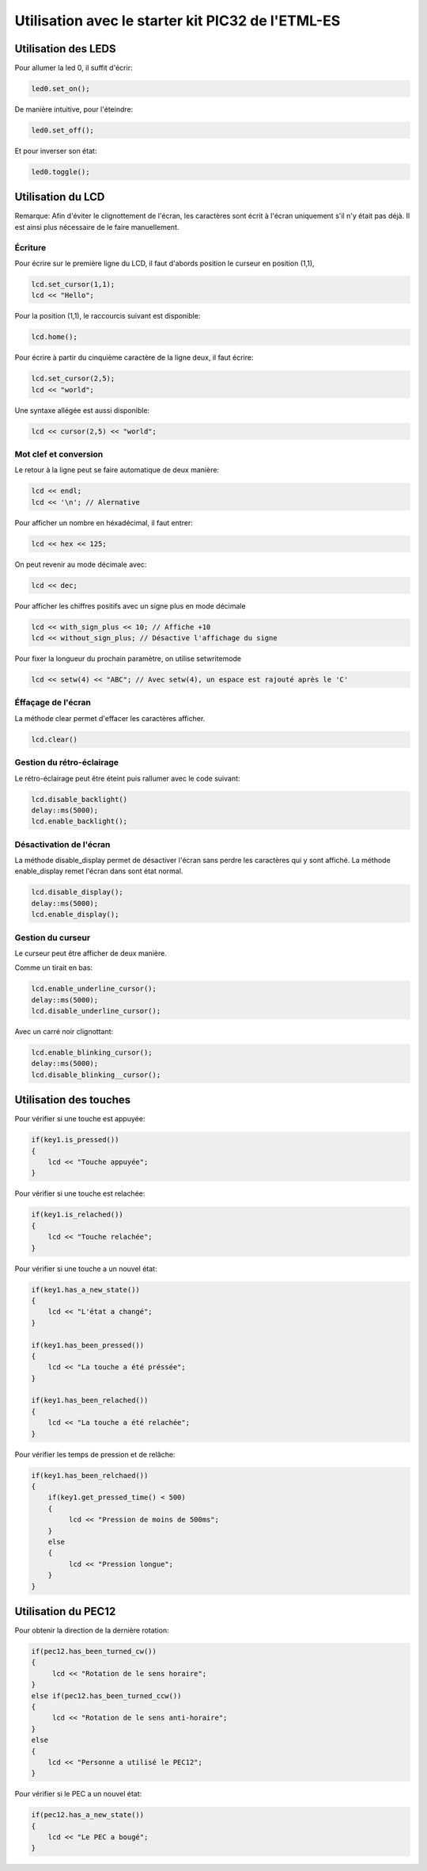 ﻿*****************************************************
Utilisation avec le starter kit PIC32 de l'ETML-ES
*****************************************************

Utilisation des LEDS
=====================

Pour allumer la led 0, il suffit d'écrir:

.. code-block:: cpp

   led0.set_on();
   
De manière intuitive, pour l'éteindre:

.. code-block:: cpp

   led0.set_off();
   
Et pour inverser son état:

.. code-block:: cpp

   led0.toggle();

   
Utilisation du LCD
===================

Remarque: Afin d'éviter le clignottement de l'écran, les caractères sont écrit à l'écran
uniquement s'il n'y était pas déjà. Il est ainsi plus nécessaire de le faire manuellement.
 

Écriture
---------

Pour écrire sur le première ligne du LCD, il faut d'abords position le
curseur en position (1,1),

.. code-block:: cpp

   lcd.set_cursor(1,1);
   lcd << "Hello";
   
Pour la position (1,1), le raccourcis suivant est disponible:

.. code-block:: cpp

   lcd.home();
   
   
Pour écrire à partir du cinquième caractère de la ligne deux, il
faut écrire:

.. code-block:: cpp

   lcd.set_cursor(2,5);
   lcd << "world";
   
Une syntaxe allégée est aussi disponible:

.. code-block:: cpp

   lcd << cursor(2,5) << "world";
   
Mot clef et conversion
-----------------------

Le retour à la ligne peut se faire automatique de deux manière:

.. code-block:: cpp

   lcd << endl;
   lcd << '\n'; // Alernative
   
Pour afficher un nombre en héxadécimal, il faut entrer:

.. code-block:: cpp

   lcd << hex << 125;
   
On peut revenir au mode décimale avec:

.. code-block:: cpp

   lcd << dec;

Pour afficher les chiffres positifs avec un signe plus en mode décimale

.. code-block:: cpp

   lcd << with_sign_plus << 10; // Affiche +10
   lcd << without_sign_plus; // Désactive l'affichage du signe


Pour fixer la longueur du prochain paramètre, on utilise setwritemode

.. code-block:: cpp

   lcd << setw(4) << "ABC"; // Avec setw(4), un espace est rajouté après le 'C'
   
Éffaçage de l'écran
-------------------

La méthode clear permet d'effacer les caractères afficher.

.. code-block:: cpp

   lcd.clear()


Gestion du rétro-éclairage
---------------------------

Le rétro-éclairage peut être éteint puis rallumer avec le code suivant:

.. code-block:: cpp

   lcd.disable_backlight()
   delay::ms(5000);
   lcd.enable_backlight();

   
Désactivation de l'écran
-------------------------

La méthode disable_display permet de désactiver l'écran sans perdre les
caractères qui y sont affiché. La méthode enable_display remet l'écran
dans sont état normal.

.. code-block:: cpp

   lcd.disable_display();
   delay::ms(5000);
   lcd.enable_display();
   
Gestion du curseur
------------------

Le curseur peut être afficher de deux manière.

Comme un tirait en bas:

.. code-block:: cpp

   lcd.enable_underline_cursor();
   delay::ms(5000);
   lcd.disable_underline_cursor();
   
Avec un carré noir clignottant:

.. code-block:: cpp

   lcd.enable_blinking_cursor();
   delay::ms(5000);
   lcd.disable_blinking__cursor();
   
Utilisation des touches
========================

Pour vérifier si une touche est appuyée:

.. code-block:: cpp

   if(key1.is_pressed())
   {
       lcd << "Touche appuyée";
   }
   
Pour vérifier si une touche est relachée:

.. code-block:: cpp

   if(key1.is_relached())
   {
       lcd << "Touche relachée";
   }

Pour vérifier si une touche a un nouvel état:

.. code-block:: cpp

   if(key1.has_a_new_state())
   {
       lcd << "L'état a changé";
   }
   
   if(key1.has_been_pressed())
   {
       lcd << "La touche a été préssée";
   }
   
   if(key1.has_been_relached())
   {
       lcd << "La touche a été relachée";
   }

Pour vérifier les temps de pression et de relâche:

.. code-block:: cpp

   if(key1.has_been_relchaed())
   {
       if(key1.get_pressed_time() < 500)
       {
            lcd << "Pression de moins de 500ms";
       }
       else
       {
            lcd << "Pression longue";
       }
   }
   

   
   
Utilisation du PEC12
=====================

Pour obtenir la direction de la dernière rotation:

.. code-block:: cpp
   
   if(pec12.has_been_turned_cw())
   {
        lcd << "Rotation de le sens horaire";
   }
   else if(pec12.has_been_turned_ccw())
   {
        lcd << "Rotation de le sens anti-horaire";
   }
   else
   {
       lcd << "Personne a utilisé le PEC12";
   }

Pour vérifier si le PEC a un nouvel état:

.. code-block:: cpp

   if(pec12.has_a_new_state())
   {
       lcd << "Le PEC a bougé";
   }






   